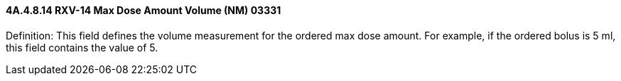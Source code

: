==== 4A.4.8.14 RXV-14 Max Dose Amount Volume (NM) 03331

Definition: This field defines the volume measurement for the ordered max dose amount. For example, if the ordered bolus is 5 ml, this field contains the value of 5.

